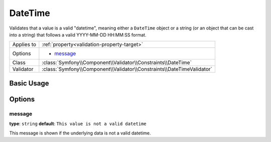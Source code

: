 DateTime
========

Validates that a value is a valid "datetime", meaning either a ``DateTime``
object or a string (or an object that can be cast into a string) that follows
a valid YYYY-MM-DD HH:MM:SS format.

+----------------+------------------------------------------------------------------------+
| Applies to     | :ref:`property<validation-property-target>`                            |
+----------------+------------------------------------------------------------------------+
| Options        | - `message`_                                                           |
+----------------+------------------------------------------------------------------------+
| Class          | :class:`Symfony\\Component\\Validator\\Constraints\\DateTime`          |
+----------------+------------------------------------------------------------------------+
| Validator      | :class:`Symfony\\Component\\Validator\\Constraints\\DateTimeValidator` |
+----------------+------------------------------------------------------------------------+

Basic Usage
-----------

.. configuration-block::

    .. code-block:: yaml

        properties:
            createdAt:
                - DateTime: ~

    .. code-block:: php-annotations

        // src/Acme/BlogBundle/Entity/Author.php
        use Symfony\Component\Validator\Constraints as Assert;

        class Author
        {
            /**
             * @Assert\DateTime()
             */
             protected $createdAt;
        }

Options
-------

message
~~~~~~~

**type**: ``string`` **default**: ``This value is not a valid datetime``

This message is shown if the underlying data is not a valid datetime.
